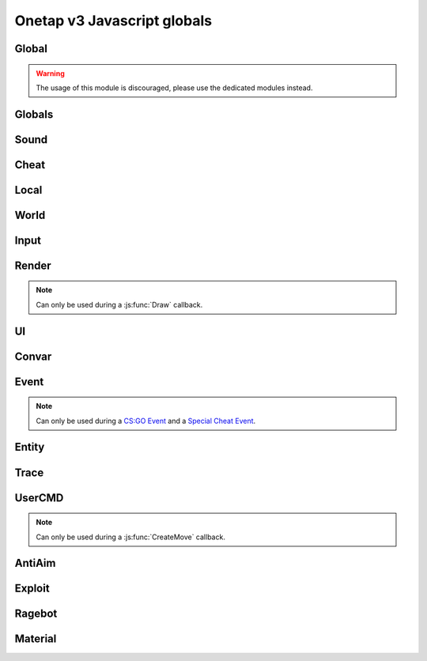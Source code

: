 Onetap v3 Javascript globals
=============================

.. js:data:: __filename

    Filename of the running script.

    :type: string

Global
-------

.. warning:: 

    The usage of this module is discouraged, please use the dedicated modules instead.

.. js:module:: Global

.. js:function:: Print()

    This is an alias for :js:func:`Cheat.Print`

.. js:function:: PrintChat()

    This is an alias for :js:func:`Cheat.PrintChat`

.. js:function:: PrintColor()

    This is an alias for :js:func:`Cheat.PrintColor`

.. js:function:: RegisterCallback()

    This is an alias for :js:func:`Cheat.RegisterCallback`

.. js:function:: ExecuteCommand()

    This is an alias for :js:func:`Cheat.ExecuteCommand`

.. js:function:: FrameStage()

    This is an alias for :js:func:`Cheat.FrameStage`

.. js:function:: Tickcount()

    This is an alias for :js:func:`Globals.Tickcount`

.. js:function:: Tickrate()

    This is an alias for :js:func:`Globals.Tickrate`

.. js:function:: Curtime()

    This is an alias for :js:func:`Globals.Curtime`

.. js:function:: Realtime()

    This is an alias for :js:func:`Globals.Realtime`

.. js:function:: Frametime()

    This is an alias for :js:func:`Globals.Frametime`

.. js:function:: Latency()

    This is an alias for :js:func:`Local.Latency`

.. js:function:: GetViewAngles()

    This is an alias for :js:func:`Local.GetViewAngles`

.. js:function:: SetViewAngles()

    This is an alias for :js:func:`Local.SetViewAngles`
    
.. js:function:: GetMapName()

    This is an alias for :js:func:`World.GetMapName`

.. js:function:: IsKeyPressed()

    This is an alias for :js:func:`Input.IsKeyPressed`

.. js:function::  GetScreenSize()

    This is an alias for :js:func:`Render.GetScreenSize`

.. js:function:: GetCursorPosition()

    This is an alias for :js:func:`Input.GetCursorPosition`

.. js:function:: PlaySound()

    This is an alias for :js:func:`Sound.Play`

.. js:function:: PlayMicrophone()

    This is an alias for :js:func:`Sound.PlayMicrophone`

.. js:function:: StopMicrophone()

    This is an alias for :js:func:`Sound.StopMicrophone`

.. js:function:: SetClantag()

    This is an alias for :js:func:`Local.SetClantag`

.. js:function:: GetUsername()

    This is an alias for :js:func:`Cheat.GetUsername`


Globals
--------

.. js:module:: Globals

.. js:function:: Tickcount()

    Returns the current tick.

    :returns: Current tick
    :return type: integer

.. js:function:: Tickrate()

    Returns the current tickrate, aka how many ticks the server is running per second.

    It is 64 in matchmaking and most community servers.

    :returns: Tickrate
    :return type: integer

.. js:function:: TickInterval()

    Returns the delay between each tick.

    Equivalent to:

    .. code:: js

        function TickInterval() {
            return 1 / Global.Tickrate();
        }

    :returns: Tickinterval in seconds
    :return type: float

.. js:function:: Curtime()

    Returns the current time of the server.

    :returns: Current time in seconds
    :return type: float

.. js:function:: Realtime()

    Returns the time in seconds since CS:GO was started.

    :returns: Time in seconds
    :return type: float

.. js:function:: Frametime()

    Returns the last frame took to render.

    :returns: Time in seconds
    :return type: float

Sound
------

.. js:module:: Sound

.. js:function:: Play(filename)

    Plays a sound from a `.wav` file.

    :param string filename: Filename of the sound

.. js:function:: PlayMicrophone(filename)

    Plays a sound from a `.wav` file over your microphone.

    :param string filename: Fileanme of the sound

.. js:function:: StopMicrophone()

    Interrupt the playing sound from :js:func:`Sound.PlayMicrophone`.


Cheat
------

.. js:module:: Cheat

.. js:function:: GetUsername()

    Returns the onetap username, but in OTCv3 this is replaced by the steam name on injection.

    :returns: Onetap username or steam name
    :return type: string

.. js:function:: RegisterCallback(callback, name)

    Registers a callback, valid callbacks can be found `here <callbacks.html>`_.

    Example:

    .. code:: js

        function onCreateMove() {
            // gets called every tick
        }
        Global.RegisterCallback("CreateMove", "onCreateMove"); // the name of the function


    :param string callback: Name of the callback.
    :param string name: Name of the callback function.

.. js:function:: ExecuteCommand(command)

    Executes a command in the CS:GO console.

    :param string command: The command to execute.

.. js:function:: FrameStage()

    Returns the current frame stage.
    
    +---------+----------------------------------------+
    |  Stage  |  Meaning                               |
    +=========+========================================+
    |    0    |  Frame Start                           |
    +---------+----------------------------------------+
    |    1    |  Frame NetUpdate Start                 |
    +---------+----------------------------------------+
    |    2    |  Frame NetUpdate PostDataUpdate Start  |
    +---------+----------------------------------------+
    |    3    |  Frame NetUpdate PostDataUpdate End    |
    +---------+----------------------------------------+
    |    4    |  Frame NetUpdate End                   |
    +---------+----------------------------------------+
    |    5    |  Frame Render Start                    |
    +---------+----------------------------------------+
    |    6    |  Frame Render End                      |
    +---------+----------------------------------------+

    :returns: Current frame stage
    :return type: integer

    .. note::
        Can only be used during a :js:func:`FrameStageNotify` callback.

.. js:function:: Print(text)

    Prints text into the CS:GO console.

    :param string text: The text to print into the console.

.. js:function:: PrintChat(text)

    Prints colored text into the chat.

    You can use special bytes to change the color.

    +---------+-----------------+-+---------+-----------------+-+---------+-----------------+-+---------+-----------------+
    |  Byte   |  Color          | |  Byte   |  Color          | |  Byte   |  Color          | |  Byte   |  Color          |
    +=========+=================+=+=========+=================+=+=========+=================+=+=========+=================+
    |  \\x01  |  White          | |  \\x05  |  Lighter green  | |  \\x09  |  Gold           | |  \\x0D  |  Dark purple    |
    +---------+-----------------+-+---------+-----------------+-+---------+-----------------+-+---------+-----------------+
    |  \\x02  |  Dark red       | |  \\x06  |  Light green    | |  \\x0A  |  Gray           | |  \\x0E  |  Light purple   |
    +---------+-----------------+-+---------+-----------------+-+---------+-----------------+-+---------+-----------------+
    |  \\x03  |  Purple         | |  \\x07  |  Red            | |  \\x0B  |  Aqua           | |  \\x0F  |  Light red      |
    +---------+-----------------+-+---------+-----------------+-+---------+-----------------+-+---------+-----------------+
    |  \\x04  |  Green          | |  \\x08  |  Gray           | |  \\x0C  |  Blue           | |  \\xA0  |  N/A            |
    +---------+-----------------+-+---------+-----------------+-+---------+-----------------+-+---------+-----------------+

    :param string text: The text to print into the chat.

    .. note::
        The text is clientside, so only you can see the text.

.. js:function:: PrintColor(color, text)

    Prints colored text into the CS:GO console.

    :param Color color: The color for the text
    :param string text: The text to print into the console.


Local
------

.. js:module:: Local

.. js:function:: Latency()

    Returns your latency to the server.

    :returns: Latency in seconds.
    :return type: float

.. js:function:: GetViewAngles()

    Returns the current viewangles of yourself.

    Example:

    .. code:: js

        function onDraw() {
            const angles = Global.GetViewAngles();
            Render.String(5, 5, 0, "Angles: pitch=" + angles[0] + " yaw=" + angles[1] + " roll=" + angles[2], [255, 0, 0, 255]);
        }
        Global.RegisterCallback("Draw", "onDraw");

    :returns: Current viewangles
    :return type: Vector3

.. js:function:: SetViewAngles(angles)

    Sets the current viewangles of yourself.

    :param Vector3 angles: New viewangles.

.. js:function:: SetClanTag(tag)

    Sets the current clantag.

    :param string tag: Clantag to change to.

.. js:function:: GetRealYaw()

    Returns the current yaw of your real.

    :returns: Absolute yaw of the real
    :return type: float

.. js:function:: GetFakeYaw()

    Returns the current yaw of your fake.

    :returns: Absolute yaw of the fake
    :return type: float

.. js:function:: GetSpread()

    Returns the **S P R E A D** of the current selected gun.

    :returns: Gun spread
    :return type: float

.. js:function:: GetInaccuracy()

    Returns the inaccuracy of the current selected gun with moving inaccuracy calculations.

    :returns: Shot inaccuracy
    :return type: float


World
------

.. js:module:: World

.. js:function:: GetMapName()

    Returns the current map name.

    Examples:
    
        - `de_dust2`
        - `de_mirage`
        - `cs_office`

    :returns: Current map name
    :return type: string

.. js:function:: GetServerString()

    Returns the current server (ip, port, offline match, ...) as a string.
    This is used in the watermark.

    :returns: Current server as string
    :return type: string

Input
------

.. js:module:: Input

.. js:function:: GetCursorPosition()

    Returns the current position of the cursor.

    :returns: Cursorposition
    :return type: Vector2

.. js:function:: IsKeyPressed(key)

    Returns if the key is currently pressed.

    :param integer key: `Virtual Key Codes <https://docs.microsoft.com/en-us/windows/win32/inputdev/virtual-key-codes>`_
    :returns: If the key is is pressed
    :return type: boolean


Render
-------

.. js:module:: Render

.. note::
    Can only be used during a :js:func:`Draw` callback.

.. js:function:: String(x, y, align, text, color[, size])

    Renders the string `text` at x|y.
    Align 0 is left-aligned and everything else is centered.

    :param string text: Text to write
    :param integer x: x position
    :param integer y: y position
    :param Color color: Color
    :param integer size: Size of the text

.. js:function:: TextSize(text[, size])

    Returns the size of the text.

    :param string text: Text to measure
    :param integer size: Size of the text
    :returns: Size the text would take
    :return type: Vector2

.. js:function:: Line(x1, y1, x2, y2, color)

    Renders a line from x1|y1 to x2|y2.

    :param integer x1: x position of the start
    :param integer y1: y position of the start
    :param integer x2: x position of the end
    :param integer y2: y position of the end
    :param Color color: Color

.. js:function:: Rect(x, y, width, height, color)

    Renders a rectangle from x|y with the width `width` and height `height`.

    :param integer x: x position
    :param integer y: y position
    :param integer width: width
    :param integer height: height
    :param Color color: Color

.. js:function:: FilledRect(x, y, width, height, color)

    Renders a rectangle from x|y with the width `width` and height `height` filled with `color`.

    :param integer x: x position
    :param integer y: y position
    :param integer width: width
    :param integer height: height
    :param Color color: Color

.. js:function:: GradientRect(x, y, width, height, color1, color2)

    Renders a rectangle from x|y with the width `width`.

    :param integer x: x position
    :param integer y: y position
    :param integer width: width
    :param integer height: height
    :param Color color: Color

.. js:function:: Circle(x, y, r, color)

    Renders a circle at x|y.

    :param integer x: x position
    :param integer y: y position
    :param integer r: radius of the circle
    :param Color color: Color

.. js:function:: Polygon(points, color)

    Renders a polygon/triangle, the 3 corners are in `points`.

    Example:

    .. code:: js

        function onDraw() {
            Render.Polygon([[50, 0], [25, 50], [75, 50]], [255, 0, 0, 255]);
        }
        Cheat.RegisterCallback("Draw", "onDraw");

    :param Sequence[Vector2] points: The 3 corners
    :param Color color: Color

.. js:function:: WorldToScreen(position)

    Returns screen position from world position.

    :param Vector3 position: Position in the world
    :returns: Position on screen
    :return type: Vector2

.. js:function:: AddFont(name, size, weight)

    Returns font object.

    :param string name: Name of the font
    :param integer size: Font size
    :param integer weight: Font weight
    :returns: Font object
    :return type: Any

.. js:function:: FindFont(name, size, weight)

    Returns font object.

    :param string name: Name of the font
    :param integer size: Font size
    :param integer weight: Font weight
    :returns: Font object
    :return type: Any

.. js:function:: StringCustom(x, y, align, text, color, font)

    Renders the string `text` at x|y with a custom font.

    :param integer x: x position
    :param integer y: y position
    :param integer align: How to align the text
    :param string text: Text to write
    :param Color color: Color
    :param Font font: Font

.. js:function:: TexturedRect(x, y, width, height, texture)

    Renders the texture `texture` at x|y with the width `width` and height `height`.

    :param integer x: x position
    :param integer y: y position
    :param integer width: with
    :param integer height: height
    :param Texture texture: Texture

.. js:function:: AddTexture(filename)

    Returns a texture loaded from a file.

    :param string filename: Filename of the image
    :returns: Texture from the file
    :return type: Texture

.. js:function:: TextSizeCustom(text, font)

    Returns the size of the text with a custom font.

    :param string text: Text
    :param Font font: Font
    :returns: Size of the text
    :return type: Vector2

.. js:function:: GetScreenSize()

    Returns the size of the screen.

    :returns: Screensize
    :return type: Vector2

UI
---

.. js:module:: UI

.. js:function:: GetValue(...path)

    Returns the value of the UI element at the specified path.

    Example:

    .. code:: js

        function GetFakelag() {
            if(!UI.GetValue("Anti-Aim", "Fake-Lag", "Enabled"))
                return 0; // fakelag disabled
            return UI.GetValue("Anti-Aim", "Fake-Lag", "Limit");
        }

    :param string ...path: Path of the element
    :returns: The value of the element
    :return type: Any

.. js:function:: SetValue(...path, value)

    Sets the value of the UI element at the specified path to value.

    Example:

    .. code:: js

        function disableFakelag() {
            UI.SetValue("Anti-Aim", "Fake-Lag", "Enabled", false);
        }
    
    :param string ...path: Path of the element
    :param Any value: New value

.. js:function:: AddCheckbox(name)

    Adds a checkbox element to "Misc", "JAVASCRIPT", "Script Items".

    :param string name: Name of the checkbox

.. js:function:: AddSliderInt(name[, min[, max])

    Adds a slider element to "Misc", "JAVASCRIPT", "Script Items".

    :param string name: Name of the slider
    :param integer min: Minimal value
    :param integer max: Maximal value

.. js:function:: AddSliderFloat(name[, min[, max])

    Adds a slider element to "Misc", "JAVASCRIPT", "Script Items".

    :param string name: Name of the slider
    :param float min: Minimal value
    :param float max: Maximal value


.. js:function:: AddHotkey(name)

    Adds a hotkey element to "Misc", "JAVASCRIPT", "Script Items".

    :param string name: Name of the hotkey

.. js:function:: AddLabel(text)

    Adds a label element to "Misc", "JAVASCRIPT", "Script Items".

    :param string text: The text to add

.. js:function:: AddDropdown(name, options)

    Adds a dropdown element to "Misc", "JAVASCRIPT", "Script Items".

    Example:

    .. code:: js

        UI.AddDropdown("sample dropdown", ["option 1", "option 2"])

        UI.GetValue("Misc", "JAVASCRIPT", "Script Items", "sample dropdown") == 0 // selected by default

    :param string name: Name of the dropdown
    :param Sequence[string] options: Sequence(array) of options

.. js:function:: AddMultiDropdown(name, options)

    Adds a multidropdown element to "Misc", "JAVASCRIPT", "Script Items".

    Example:

    .. code:: js

        UI.AddMultiDropdown("sample dropdown", ["option 1", "option 2"])

        UI.GetValue("Misc", "JAVASCRIPT", "Script Items", "sample dropdown") == [] // empty list because nothing is selected

    :param string name: Name of the multidropdown
    :param Sequence[string] options: Sequence(array) of options

.. js:function:: AddColorPicker(name)

    Adds a colorpicker element to "Misc", "JAVASCRIPT", "Script Items".

    :param string name: Name of the colorpicker

.. js:function:: AddTextbox(name)

    Adds a textbox element to "Misc", "JAVASCRIPT", "Script Items".

    :param string name: Name of the textbox

.. js:function:: SetEnabled(...path, value)

    Enables/disables the element at the specified path.

    :param string ...path: Path to the element
    :param boolean value: Whether to enable or disable

.. js:function:: GetString(...path)

    Returns the value of the textbox element at the specified path.

    :param string ...path: Path of the element
    :returns: The value of the element
    :return type: string

.. js:function:: GetColor(...path)

    Returns the value of the colorpicker element at the specified path.

    :param string ...path: Path of the element
    :returns: The value of the element
    :return type: Color

.. js:function:: SetColor(...path, color)

    Sets the value of the colorpicker element at the specified path to the color.
    
    :param string ...path: Path of the element
    :param Color color: New color

.. js:function:: IsHotkeyActive(...path)

    Returns if the specified hotkey is being held/pressed.

    :param string ...path: Path of the element
    :returns: If the hotkey is being pressed
    :return type: boolean

.. js:function:: ToggleHotkey(...path)

    Simulates pressing the hotkey for the element at the specified path.

    :param string ...path: Path of the element
    :returns: New state of the hotkey, 1 is active, 0 means inactive
    :return type: integer

.. js:function:: IsMenuOpen()

    Returns if the menu is opened.

    :returns: If the menu is opened
    :return type: boolean


Convar
-------

.. js:module:: Convar

.. js:function:: GetInt(name)

    Returns the current value of the specified ConVar.

    :param string name: Name of the ConVar
    :returns: Value of the ConVar
    :return type: integer

.. js:function:: SetInt(name, value)

    Sets the value of the specified ConVar.

    :param string name: Name of the ConVar
    :param integer value: New value

.. js:function:: GetFloat(name)

    Returns the current value of the specified ConVar.

    :param string name: Name of the ConVar
    :returns: Value of the ConVar
    :return type: float

.. js:function:: SetFloat(name, value)

    Sets the value of the specified ConVar.

    :param string name: Name of the ConVar
    :param float value: New value

.. js:function:: GetString(name)

    Returns the current value of the specified ConVar.

    :param string name: Name of the ConVar
    :returns: Value of the ConVar
    :return type: string

.. js:function:: SetString(name, value)

    Sets the value of the specified ConVar.

    :param string name: Name of the ConVar
    :param string value: New value


Event
------

.. js:module:: Event

.. note::
    Can only be used during a `CS:GO Event <callbacks.html#cs-go-events>`_ 
    and a `Special Cheat Event <callbacks.html#special-cheat-events>`_.

.. js:function:: GetInt(name)

    Returns the integer representation of the specified name.

    :returns: Value of the name
    :return type: integer

.. js:function:: GetFloat(name)

    Returns the floating point representation of the specified name.

    :returns: Value of the name
    :return type: float

.. js:function:: GetString(name)

    Returns the string representation of the specified name.

    :returns: Value of the name
    :return type: string


Entity
-------

.. js:module:: Entity

.. js:function:: GetEntities()

    Returns all entities.

    :returns: All entities
    :return type: Sequence[integer]

.. js:function:: GetEntitiesByClassID(classid)

    Returns all entities with a matching class id.

    :param integer classid: classid
    :returns: Index of all matching entities
    :return type: integer

.. js:function:: GetPlayers()

    Returns all players.

    :returns: All playerindexes
    :return type: Sequence[integer]

.. js:function:: GetEnemies()

    Returns all players in the enemy team.

    :returns: All enemyindexes
    :return type: Sequence[integer]

.. js:function:: GetTeammates()

    Returns all players your team.

    :returns: All teammateindexes
    :return type: Sequence[integer]

.. js:function:: GetLocalPlayer()

    Returns the index of yourself.

    :returns: Yourself
    :return type: integer

.. js:function:: GetGameRulesProxy()

    Returns entityindex of the game rules entity
    
    :returns: Entityindex
    :return type: integer

.. js:function:: GetEntityFromUserID(userid)

    Returns the player with the userid.

    :param string userid: Userid of the player to find
    :returns: Entityindexs matching the userid
    :return type: integer

.. js:function:: IsTeammate(entityindex)

    Returns if the entity is a teammate.

    :param integer entityindex: Entityindex of the entity
    :returns: Entity is a teammate
    :return type: boolean

.. js:function:: IsEnemy(entityindex)

    Returns if the entity is an enemy.

    :param integer entityindex: Entityindex of the entity
    :returns: Entity is an enemy
    :return type: boolean

.. js:function:: IsBot(entityindex)

    Returns if the entity is a bot.

    :param integer entityindex: Entityindex of the entity
    :returns: Entity is a bot
    :return type: boolean

.. js:function:: IsLocalPlayer(entityindex)

    Returns if the entityindex matches yourself.

    :param integer entityindex: Entityindex of the entity
    :returns: Entity is yourself
    :return type: boolean

.. js:function:: IsValid(entityindex)

    Returns if the entityindex is valid.

    :param integer entityindex: Entityindex of the entity
    :returns: Entity is valid
    :return type: boolean

.. js:function:: IsAlive(entityindex)

    Returns if the entity is alive.

    :param integer entityindex: Entityindex of the entity
    :returns: Entity is alive
    :return type: boolean

.. js:function:: IsDormant(entityindex)

    Returns if the entity is dormant.

    :param integer entityindex: Entityindex of the entity
    :returns: Entity is dormant
    :return type: boolean

.. js:function:: GetClassID(entityindex)

    Returns the class id of the class the entity belongs to.

    :param integer entityindex: Entityindex of the entity
    :returns: Class id of the entity
    :return type: integer

.. js:function:: GetClassName(entityindex)

    Returns the name of the class the entity belongs to.

    :param integer entityindex: Entityindex of the entity
    :returns: Class name of the entity
    :return type: string

.. js:function:: GetName(entityindex)

    Returns the name of the entity.

    :param integer entityindex: Entityindex of the entity
    :returns: Name of the entity
    :return type: string

.. js:function:: GetWeapon(entityindex)

    Returns the current held weapon entity.

    :param integer entityindex: Entityindex of the entity
    :returns: Held weapon
    :return type: integer

.. js:function:: GetWeapons(entityindex)

    Returns all weapons the entity has.

    :param integer entityindex: Entityindex of the entity
    :returns: All weapons from the entity
    :return type: integer

.. js:function:: GetRenderOrigin(entityindex)

    Returns position of the entity.

    :param integer entityindex: Entityindex of the entity
    :returns: Position of the entity
    :return type: Vector3

.. js:function:: GetRenderBox(entityindex)

    Returns the render box of the entity.

    :param integer entityindex: Entityindex of the entity
    :returns: An array comprising of: valid/invalid (boolean), min X, min Y, max X, max Y
    :return type: Array

.. js:function:: GetProp(entityindex, table, propname)

    Returns the value of the prop of the entity.
    `classname` must be the name of the entity's class, e.g. `CCSPlayer` for players.

    :param integer entityindex: Entityindex of the entity
    :param string table: Name of entity's class
    :param string propname: Name of the prop
    :returns: The value
    :return type: Any

.. js:function:: SetProp(entityindex, classname, propname, value)

    Sets the value of the prop of the entity.
    `classname` must be the name of the entity's class, e.g. `CCSPlayer` for players.

    :param integer entityindex: Entityindex of the entity
    :param string classname: Name of entity's class
    :param string propname: Name of the prop
    :param Any value: The value

.. js:function:: GetHitboxPosition(entityindex, hitboxindex)

    Returns position of the hitbox.

    :param integer entityindex: Entityindex of the entity
    :param integer hitgroup: Hitboxindex of the hitbox
    :returns: Position of the hitbox
    :return type: Vector3

.. js:function:: GetEyePosition(entityindex)

    Returns position of the eye hitbox.

    :param integer entityindex: Entityindex of the entity
    :returns: Position of the eye hitbox
    :return type: Vector3


Trace
------

.. js:module:: Trace

.. js:function:: Line(entityindex, start, end)

    Traces a line between start and end

    :param integer entityindex: Entityindex of the entity
    :param Vector3 start: Start of the trace
    :param Vector3 end: End of the trace
    :returns: What it hit
    :return type: Array[target, fraction]

.. js:function:: Bullet(?)

    .. warning:: Undocumented function.


UserCMD
--------

.. js:module:: UserCMD

.. note::
    Can only be used during a :js:func:`CreateMove` callback.

.. js:function:: SetMovement(movement)

    Sets the movement for the current move command.

    :param Vector3 movement: The new movement

.. js:function:: GetMovement()

    Returns the planned movement for the current move command.
    
    :returns: The movement
    :return type: Vector3

.. js:function:: SetAngles(angles)

    Sets the viewangles for the current move command.

    :param Vector3 angles: The angles

    .. note:: You can use :js:func:`Local.GetViewAngles` to get them.

.. js:function:: ForceJump(value)

    Forces the command to jump/not jump.

    :param boolean value: Whether to force jump or not

.. js:function:: ForceCrouch(value)

    Forces the command to crouch/not crouch.

    :param boolean value: Whether to force crouch or not


AntiAim
--------

.. js:module:: AntiAim

.. js:function:: GetOverride()

    Returns 1 if the antiaim is being managed by a script, 0 otherwise.

    :returns: If antiaim is mangaged by a script
    :return type: integer

.. js:function:: SetOverride(state)

    Enable/disable mangagment of the antiaim.

    :param boolean state: 1 to enable, 0 to disable

    .. note:: Booleans (true/false) are not supported!

.. js:function:: SetRealOffset(degree)

    Sets the real offset.

    :param integer degree: Real offset from yaw.

    .. note:: :js:func:`AntiAim.GetOverride` must return `1` before this affects anything.

.. js:function:: SetFakeOffset(degree)

    Offsets yaw offset by degree.

    :param integer degree: Offsets yaw.

    .. note:: :js:func:`AntiAim.GetOverride` must return `1` before this affects anything.

.. js:function:: SetLBYOffset(degree)

    Sets the fake offset.

    :param integer degree: Fake offset from yaw.

    .. note:: :js:func:`AntiAim.GetOverride` must return `1` before this affects anything.


Exploit
--------

.. js:module:: Exploit

.. js:function:: GetCharge()

    Returns the current doubletap charge percentage and `-1` when disabled.

    :returns: Doubletap charge in percent
    :return type: float

.. js:function:: Recharge()

    Forces the ragebot to recharge the doubletap asap.

.. js:function:: DisableRecharge()

    Disables automatic recharge.

.. js:function:: EnableRecharge()

    Re-enables automatic recharge.


Ragebot
--------

.. js:module:: Ragebot

.. js:function:: GetTarget()

    Returns the entity targetted by the ragebot.

    :returns: Entityindex of ragebot target
    :return type: integer

.. js:function:: IgnoreTarget(entityindex)

    Ignores the entity matching entityindex.

    .. note::
        Only active for one tick and must be called in a :js:func:`CreateMove` callback.

    :param integer entityindex: Entityindex of the entity

.. js:function:: ForceTarget(entityindex)

    Forces the ragebot to shoot at the entity whenever possible.

    .. note::
        Only active for one tick and must be called in a :js:func:`CreateMove` callback.
        
    :param integer entityindex: Entityindex of the entity

.. js:function:: ForceTargetSafety(entityindex)

    Forces safety on a specific entity. (safepoint)

    .. note::
        Only active for one tick and must be called in a :js:func:`CreateMove` callback.
    
    :param integer entityindex: Entityindex of the entity

.. js:function:: ForceTargetHitchance(entityindex, hitchance)

    Forces a minimum hitchance for entity.

    .. note::
        Only active for one tick and must be called in a :js:func:`CreateMove` callback.

    :param integer entityindex: Entityindex of the entity
    :param integer hitchance: Hitchance to force

.. js:function:: ForceTargetMinimumDamage(entityindex, minimum_damage)

    Forces the minimum damage for entity.

    .. note::
        Only active for one tick and must be called in a :js:func:`CreateMove` callback.

    :param integer entityindex: Entityindex of the entity
    :param integer minimum_damage: Damage to force

.. js:function:: ForceHitboxSafety(hitboxindex)

    Forces safety on a specific hitbox. (safepoint)

    .. note::
        Only active for one tick and must be called in a :js:func:`CreateMove` callback.

    :param integer hitboxindex: Hitboxindex of the hitbox


Material
---------

.. js:module:: Material

.. js:function:: Create(name)

    Creates a material.

    :param string name: Name of the material
    :returns: If the creation was successful
    :return type: boolean

.. js:function:: Destroy(name)

    Destroys a material.

    :param string name: Name of the material
    :returns: If the destruction was successful
    :return type: boolean

.. js:function:: Get(name)

    Returns the material index.

    .. note::
        Can only be used during a :js:func:`Material` callback.

    :param string name: Name of the material
    :returns: Materialindex
    :return type: integer

.. js:function:: SetKeyValue(materialindex, key, value)

    Overrides values of the material.

    .. note::
        See also:

            - https://developer.valvesoftware.com/wiki/Category:List_of_Shader_Parameters
            - https://developer.valvesoftware.com/wiki/VertexLitGeneric

    .. note::
        Can only be used during a :js:func:`Material` callback.

    :param integer materialindex: Materialindex of the material
    :param string key: Key
    :param string value: value

.. js:function:: Refresh(materialindex)

    Refreshes the material with the new values from :js:func:`Material.SetKeyValue`.

    .. note::
        Can only be used during a :js:func:`Material` callback.

    :param integer materialindex: Materialindex of the material
